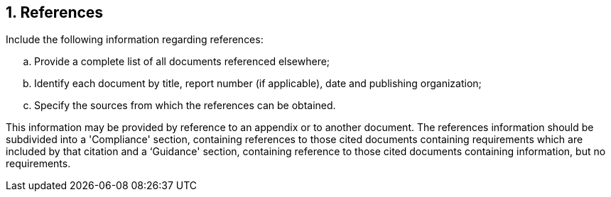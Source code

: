 :numbered:
:hardbreaks:
:sectnumlevels: 6
:sectids:
:sectanchors:
:imagesdir: ./images
:iconsdir: ./icons
:stylesdir: ./styles
:scriptsdir: ./js

== References

.Include the following information regarding references: 
.. Provide a complete list of all documents referenced elsewhere; 
.. Identify each document by title, report number (if applicable), date and publishing organization; 
.. Specify the sources from which the references can be obtained. 

This information may be provided by reference to an appendix or to another document. The references information should be subdivided into a 'Compliance' section, containing references to those cited documents containing requirements which are included by that citation and a ‘Guidance' section, containing reference to those cited documents containing information, but no requirements. 